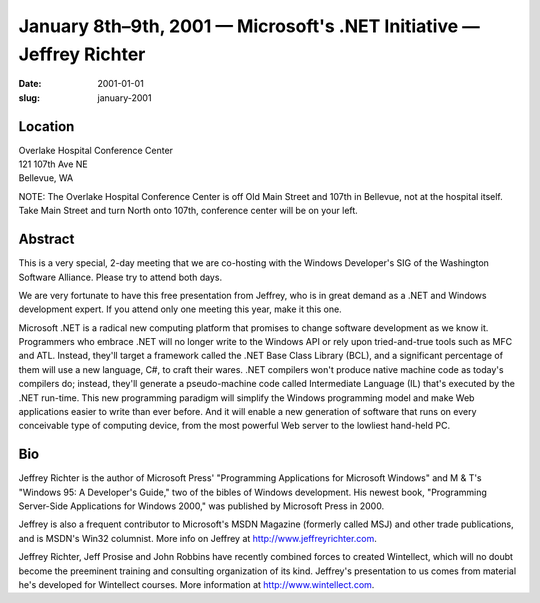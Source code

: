January 8th–9th, 2001 — Microsoft's .NET Initiative — Jeffrey Richter
#####################################################################

:date: 2001-01-01
:slug: january-2001

Location
~~~~~~~~

| Overlake Hospital Conference Center
| 121 107th Ave NE
| Bellevue, WA

NOTE: The Overlake Hospital Conference Center is off Old Main Street and
107th in Bellevue, not at the hospital itself. Take Main Street and turn
North onto 107th, conference center will be on your left.

Abstract
~~~~~~~~

This is a very special, 2-day meeting that we are co-hosting with the
Windows Developer's SIG of the Washington Software Alliance. Please try
to attend both days.

We are very fortunate to have this free presentation from Jeffrey, who
is in great demand as a .NET and Windows development expert. If you
attend only one meeting this year, make it this one.

Microsoft .NET is a radical new computing platform that promises to
change software development as we know it. Programmers who embrace .NET
will no longer write to the Windows API or rely upon tried-and-true
tools such as MFC and ATL. Instead, they'll target a framework called
the .NET Base Class Library (BCL), and a significant percentage of them
will use a new language, C#, to craft their wares. .NET compilers won't
produce native machine code as today's compilers do; instead, they'll
generate a pseudo-machine code called Intermediate Language (IL) that's
executed by the .NET run-time. This new programming paradigm will
simplify the Windows programming model and make Web applications easier
to write than ever before. And it will enable a new generation of
software that runs on every conceivable type of computing device, from
the most powerful Web server to the lowliest hand-held PC.

Bio
~~~

Jeffrey Richter is the author of Microsoft Press' "Programming
Applications for Microsoft Windows" and M & T's "Windows 95: A
Developer's Guide," two of the bibles of Windows development. His newest
book, "Programming Server-Side Applications for Windows 2000," was
published by Microsoft Press in 2000.

Jeffrey is also a frequent contributor to Microsoft's MSDN Magazine
(formerly called MSJ) and other trade publications, and is MSDN's Win32
columnist. More info on Jeffrey at
`http://www.jeffreyrichter.com <http://www.jeffreyrichter.com>`_.

Jeffrey Richter, Jeff Prosise and John Robbins have recently combined
forces to created Wintellect, which will no doubt become the preeminent
training and consulting organization of its kind. Jeffrey's presentation
to us comes from material he's developed for Wintellect courses. More
information at `http://www.wintellect.com <http://www.wintellect.com>`_.
